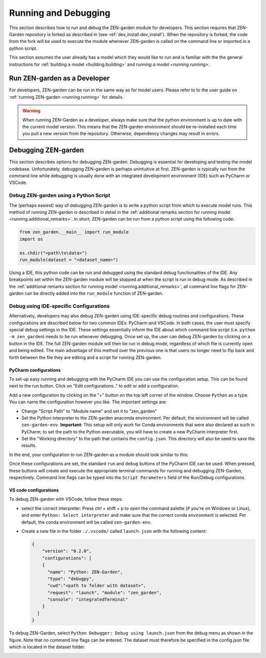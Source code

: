 .. _debug.debug:

############################
Running and Debugging
############################


This section describes how to run and debug the ZEN-garden module for 
developers. This section requires that ZEN-Garden repository is forked as 
described in (see :ref:`dev_install.dev_install`). When the repository is 
forked, the code from the fork will be used to execute the module whenever 
ZEN-garden is called on the command line or imported in a python script. 

This section assumes the user already has a model which they would like
to run and is familiar with the the general instructions for :ref:`building a 
model <building.building>` and `running a model <running.running>`. 

Run ZEN-garden as a Developer
=============================

For developers, ZEN-garden can be run in the same way as for model users.
Please refer to to the user guide on :ref:`running ZEN-garden <running.running>`
for details.

.. warning::
    When running ZEN-Garden as a developer, always make sure that the python 
    environment is up to date with the current model version. This means that 
    the ZEN-garden environment should be re-installed each time you pull a new 
    version from the repository. Otherwise, dependency changes may result in 
    errors.


Debugging ZEN-garden
====================

This section describes options for debugging ZEN-garden. Debugging is essential 
for developing and testing the model codebase. Unfortunately, debugging 
ZEN-garden is perhaps unintuitive at first. ZEN-garden is typically run from the 
command line while debugging is usually done with an integrated development 
environment (IDE) such as PyCharm or VSCode. 


Debug ZEN-garden using a Python Script
--------------------------------------

The (perhaps easiest) way of debugging ZEN-garden is to write a python script
from which to execute model runs. This method of running ZEN-garden is
described in detail in the :ref:`additional remarks section for 
running model <running.additional_remarks>`. In short, ZEN-garden
can be run from a python script using the following code:

.. code-block:: python

  from zen_garden.__main__ import run_module
  import os

  os.chdir("<path\to\data>")
  run_module(dataset = "<dataset_name>")

Using a IDE, this python code can be run and debugged using the standard debug
functionalities of the IDE. Any breakpoints set within the ZEN-garden module 
will be stopped at when the script is run in debug mode. As described in the
:ref:`additional remarks section for running model <running.additional_remarks>`,
all command line flags for ZEN-garden can be directly added into the 
``run_module`` function of ZEN-garden.


.. _debug.IDE:

Debug using IDE-specific Configurations
---------------------------------------

Alternatively, developers may also debug ZEN-garden using IDE-specific
debug routines and configurations. These configurations are described 
below for two common IDEs: PyCharm and VSCode. In both cases, the user 
must specify special debug settings in the IDE. These settings essentially 
inform the IDE about which command line script (i.e. ``python -m zen_garden``) 
needs to be run whenever debugging. Once set up, the user can debug ZEN-garden by 
clicking on a button in the IDE. The full ZEN-garden module will then be run
in debug mode, regardless of which file is currently open and being edited. The 
main advantage of this method over the previous one is that users no longer need
to flip back and forth between the file they are editing and a script for
running ZEN-garden. 

PyCharm configurations
^^^^^^^^^^^^^^^^^^^^^^

To set-up easy running and debugging with the PyCharm IDE you can use the 
configuration setup. This can be found next to the run button. Click on "Edit 
configurations.." to edit or add a configuration.

.. image:: images/pycharm_configuration.png
    :alt: creating zen-garden configurations in pycharm

Add a new configuration by clicking on the "+" button on the top left corner of 
the window. Choose ``Python`` as a type. You can name the configuration however 
you like. The important settings are:

- Change "Script Path" to "Module name" and set it to "zen_garden"
- Set the Python interpreter to the ZEN-garden anaconda environment. Per 
  default, the environment will be called ``zen-garden-env``. **Important**: 
  This setup will only work for Conda environments that were also declared as 
  such in PyCharm; to set the path to the Python executable, you will have to 
  create a new PyCharm   interpreter first.
- Set the "Working directory" to the path that contains the ``config.json``. 
  This directory will also be used to save the results.

In the end, your configuration to run ZEN-garden as a module should look similar 
to this:

.. image:: images/pycharm_run_module.png
    :alt: run module

Once these configurations are set, the standard ``run`` and ``debug`` buttons of 
the PyCharm IDE can be used. When pressed, these buttons will create and execute 
the appropriate terminal commands for running and debugging ZEN-Garden, 
respectively. Command line flags can be typed into the ``Script Parameters`` 
field of the Run/Debug configurations.


VS code configurations
^^^^^^^^^^^^^^^^^^^^^^

To debug ZEN-garden with VSCode, follow these steps:

- select the correct interpreter: Press ctrl + shift + p to open the command 
  palette (if you're on Windows or Linux), and enter 
  ``Python: Select interpreter`` and make sure that the correct conda environment 
  is selected. Per default, the conda environment will be called 
  ``zen-garden-env``.
- Create a new file in the folder ``./.vscode/`` called ``launch.json`` with the 
  following content:

  .. code-block:: JSON

      {   
          "version": "0.2.0",
          "configurations": [
          {
            "name": "Python: ZEN-Garden",
            "type": "debugpy",
            "cwd":"<path to folder with dataset>",
            "request": "launch", "module": "zen_garden",
            "console": "integratedTerminal"
          }
        ]
      }


To debug ZEN-Garden, select ``Python Debugger: Debug using launch.json`` from 
the debug menu as shown in the figure. Note that no command line flags can be 
entered. The dataset must therefore be specified in the config.json file which 
is located in the dataset folder.

.. image:: images/VSCode_Debug.png
    :alt: VSCode Debug





